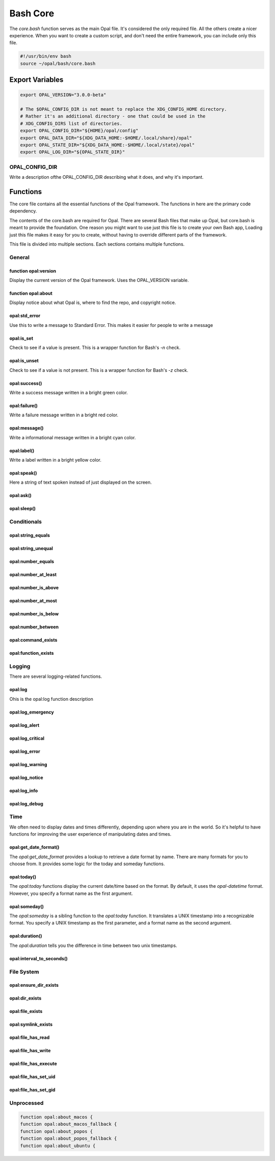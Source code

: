 
Bash Core
=========

The `core.bash` function serves as the main Opal file. It's considered the only
required file. All the others create a nicer experience. When you want to
create a custom script, and don't need the entire framework, you can include
only this file.

.. code-block :: bash

  #!/usr/bin/env bash
  source ~/opal/bash/core.bash



Export Variables
----------------

.. code-block :: bash

    export OPAL_VERSION="3.0.0-beta"

    # The $OPAL_CONFIG_DIR is not meant to replace the XDG_CONFIG_HOME directory.
    # Rather it's an additional directory - one that could be used in the
    # XDG_CONFIG_DIRS list of directories.
    export OPAL_CONFIG_DIR="${HOME}/opal/config"
    export OPAL_DATA_DIR="${XDG_DATA_HOME:-$HOME/.local/share}/opal"
    export OPAL_STATE_DIR="${XDG_DATA_HOME:-$HOME/.local/state}/opal"
    export OPAL_LOG_DIR="${OPAL_STATE_DIR}"



OPAL_CONFIG_DIR
^^^^^^^^^^^^^^^

Write a description ofthe OPAL_CONFIG_DIR describing what it does, and why it's
important.


Functions
---------

The core file contains all the essential functions of the Opal framework.
The functions in here are the primary code dependency.

The contents of the core.bash are required for Opal. There are several Bash
files that make up Opal, but core.bash is meant to provide the foundation. One
reason you might want to use just this file is to create your own Bash app,
Loading just this file makes it easy for you to create, without having to
override different parts of the framework. 

This file is divided into multiple sections. Each sections contains multiple
functions.

General
^^^^^^^

function opal:version
#####################

Display the current version of the Opal framework. Uses the OPAL_VERSION
variable.

function opal:about
###################

Display notice about what Opal is, where to find the repo, and copyright notice.

opal:std_error
##############

Use this to write a message to Standard Error. This makes it easier for people 
to write a message

opal:is_set
###########

Check to see if a value is present. This is a wrapper function for Bash's `-n` check.

opal:is_unset
#############

Check to see if a value is not present. This is a wrapper function for Bash's `-z` check.


opal:success()
##############

Write a success message written in a bright green color. 

opal:failure()
##############

Write a failure message written in a bright red color. 

opal:message()
##############

Write a informational message written in a bright cyan color. 

opal:label()
############

Write a label written in a bright yellow color. 

opal:speak()
############

Here a string of text spoken instead of just displayed on the screen.

opal:ask()
##########



opal:sleep()
############

Conditionals
^^^^^^^^^^^^

opal:string_equals
##################

opal:string_unequal
###################

opal:number_equals
##################

opal:number_at_least
####################

opal:number_is_above
####################

opal:number_at_most
###################

opal:number_is_below
####################

opal:number_between
###################


opal:command_exists
###################

opal:function_exists
####################

Logging
^^^^^^^

There are several logging-related functions.

opal:log
########

Ohis is the opal:log function description

opal:log_emergency
##################

opal:log_alert
##############

opal:log_critical
#################

opal:log_error
##############

opal:log_warning
################

opal:log_notice
###############

opal:log_info
#############

opal:log_debug
##############


Time
^^^^

We often need to display dates and times differently, depending upon where you
are in the world. So it's helpful to have functions for improving the user
experience of manipulating dates and times.

opal:get_date_format()
######################

The `opal:get_date_format` provides a lookup to retrieve a date format by name.
There are many formats for you to choose from. It provides some logic for the
today and someday functions. 

opal:today()
############

The `opal:today` functions display the current date/time based on the format.
By default, it uses the `opal-datetime` format. However, you specify a format
name as the first argument.

opal:someday()
##############

The `opal:someday` is a sibling function to the `opal:today` function. It
translates a UNIX timestamp into a recognizable format. You specify a UNIX timestamp as the
first parameter, and a format name as the second argument.

opal:duration()
###############

The `opal:duration` tells you the difference in time between two unix timestamps.

opal:interval_to_seconds()
##########################

File System
^^^^^^^^^^^

opal:ensure_dir_exists
######################

opal:dir_exists
###############

opal:file_exists
################

opal:symlink_exists
###################

opal:file_has_read
##################

opal:file_has_write
###################

opal:file_has_execute
#####################

opal:file_has_set_uid
#####################

opal:file_has_set_gid
#####################

Unprocessed
^^^^^^^^^^^

.. code-block :: bash

   function opal:about_macos {
   function opal:about_macos_fallback {
   function opal:about_popos {
   function opal:about_popos_fallback {
   function opal:about_ubuntu {


